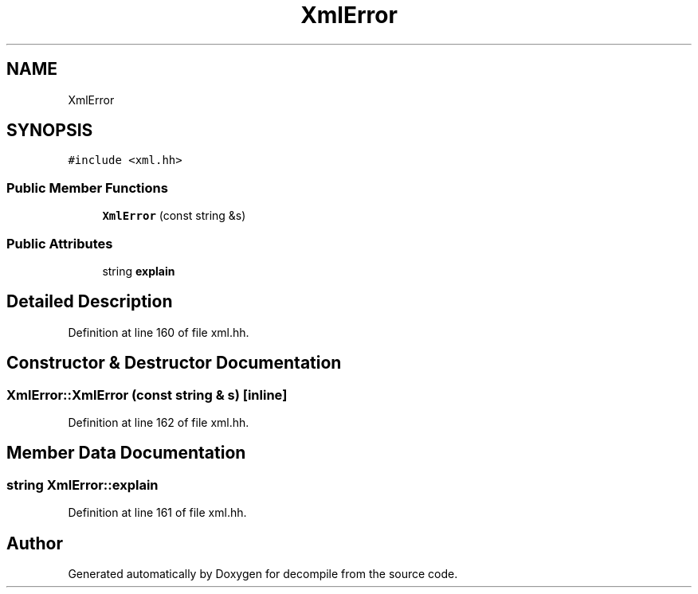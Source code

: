 .TH "XmlError" 3 "Sun Apr 14 2019" "decompile" \" -*- nroff -*-
.ad l
.nh
.SH NAME
XmlError
.SH SYNOPSIS
.br
.PP
.PP
\fC#include <xml\&.hh>\fP
.SS "Public Member Functions"

.in +1c
.ti -1c
.RI "\fBXmlError\fP (const string &s)"
.br
.in -1c
.SS "Public Attributes"

.in +1c
.ti -1c
.RI "string \fBexplain\fP"
.br
.in -1c
.SH "Detailed Description"
.PP 
Definition at line 160 of file xml\&.hh\&.
.SH "Constructor & Destructor Documentation"
.PP 
.SS "XmlError::XmlError (const string & s)\fC [inline]\fP"

.PP
Definition at line 162 of file xml\&.hh\&.
.SH "Member Data Documentation"
.PP 
.SS "string XmlError::explain"

.PP
Definition at line 161 of file xml\&.hh\&.

.SH "Author"
.PP 
Generated automatically by Doxygen for decompile from the source code\&.
